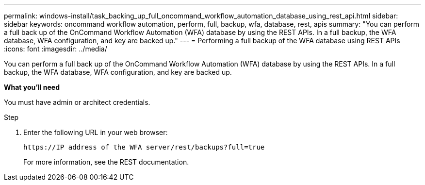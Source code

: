 ---
permalink: windows-install/task_backing_up_full_oncommand_workflow_automation_database_using_rest_api.html
sidebar: sidebar
keywords: oncommand workflow automation, perform, full, backup, wfa, database, rest, apis
summary: "You can perform a full back up of the OnCommand Workflow Automation (WFA) database by using the REST APIs. In a full backup, the WFA database, WFA configuration, and key are backed up."
---
= Performing a full backup of the WFA database using REST APIs
:icons: font
:imagesdir: ../media/

[.lead]
You can perform a full back up of the OnCommand Workflow Automation (WFA) database by using the REST APIs. In a full backup, the WFA database, WFA configuration, and key are backed up.

*What you'll need*

You must have admin or architect credentials.

.Step
. Enter the following URL in your web browser:
+
`+https://IP address of the WFA server/rest/backups?full=true+`
+
For more information, see the REST documentation.
